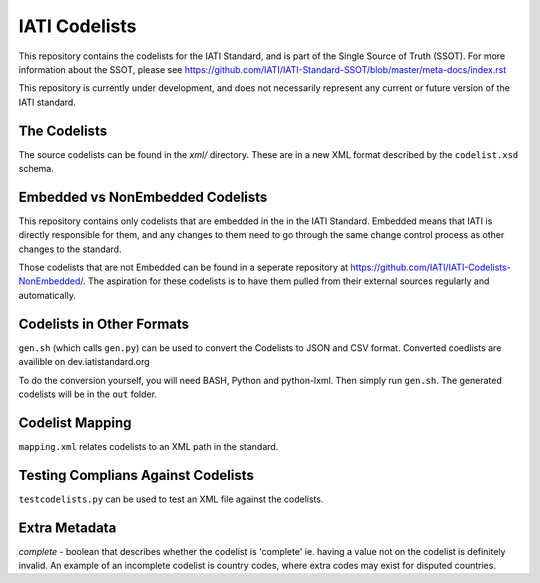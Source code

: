 IATI Codelists
^^^^^^^^^^^^^^

This repository contains the codelists for the IATI Standard, and is part of the Single Source of Truth (SSOT). For more information about the SSOT, please see https://github.com/IATI/IATI-Standard-SSOT/blob/master/meta-docs/index.rst 

This repository is currently under development, and does not necessarily represent any current or future version of the IATI standard.

The Codelists
=============

The source codelists can be found in the `xml/` directory. These are in a new XML format described by the  ``codelist.xsd`` schema.


Embedded vs NonEmbedded Codelists
=================================

This repository contains only codelists that are embedded in the in the IATI Standard. Embedded means that IATI is directly responsible for them, and any changes to them need to go through the same change control process as other changes to the standard.

Those codelists that are not Embedded can be found in a seperate repository at `<https://github.com/IATI/IATI-Codelists-NonEmbedded/>`_. The aspiration for these codelists is to have them pulled from their external sources regularly and automatically.

Codelists in Other Formats
==========================

``gen.sh`` (which calls ``gen.py``) can be used to convert the Codelists to JSON and CSV format. Converted coedlists are availible on dev.iatistandard.org

To do the conversion yourself, you will need BASH, Python and python-lxml. Then simply run ``gen.sh``. The generated codelists will be in the ``out`` folder.

Codelist Mapping
================

``mapping.xml`` relates codelists to an XML path in the standard.

Testing Complians Against Codelists
===================================

``testcodelists.py`` can be used to test an XML file against the codelists.

Extra Metadata
==============

`complete` - boolean that describes whether the codelist is 'complete' ie. having a value not on the codelist is definitely invalid. An example of an incomplete codelist is country codes, where extra codes may exist for disputed countries.
